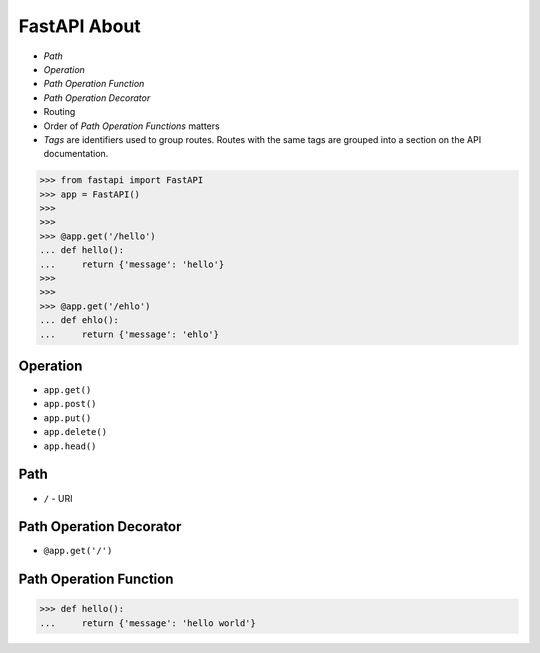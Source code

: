 FastAPI About
=============
* `Path`
* `Operation`
* `Path Operation Function`
* `Path Operation Decorator`
* Routing
* Order of `Path Operation Functions` matters
* `Tags` are identifiers used to group routes. Routes with the same tags are grouped into a section on the API documentation.

>>> from fastapi import FastAPI
>>> app = FastAPI()
>>>
>>>
>>> @app.get('/hello')
... def hello():
...     return {'message': 'hello'}
>>>
>>>
>>> @app.get('/ehlo')
... def ehlo():
...     return {'message': 'ehlo'}


Operation
---------
* ``app.get()``
* ``app.post()``
* ``app.put()``
* ``app.delete()``
* ``app.head()``


Path
----
* ``/`` - URI


Path Operation Decorator
------------------------
* ``@app.get('/')``


Path Operation Function
-----------------------
>>> def hello():
...     return {'message': 'hello world'}
